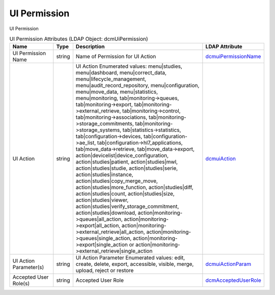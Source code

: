 UI Permission
=============
UI Permission

.. tabularcolumns:: |p{4cm}|l|p{8cm}|l|
.. csv-table:: UI Permission Attributes (LDAP Object: dcmUiPermission)
    :header: Name, Type, Description, LDAP Attribute
    :widths: 20, 7, 60, 13

    "UI Permission Name",string,"Name of Permission for UI Action","
    .. _dcmuiPermissionName:

    dcmuiPermissionName_"
    "UI Action",string,"UI Action Enumerated values: menu|studies, menu|dashboard, menu|correct_data, menu|lifecycle_management, menu|audit_record_repository, menu|configuration, menu|move_data, menu|statistics, menu|monitoring, tab|monitoring->queues, tab|monitoring->export, tab|monitoring->external_retrieve, tab|monitoring->control, tab|monitoring->associations, tab|monitoring->storage_commitments, tab|monitoring->storage_systems, tab|statistics->statistics, tab|configuration->devices, tab|configuration->ae_list, tab|configuration->hl7_applications, tab|move_data->retrieve, tab|move_data->export, action|devicelist|device_configuration, action|studies|patient, action|studies|mwl, action|studies|studie, action|studies|serie, action|studies|instance, action|studies|copy_merge_move, action|studies|more_function, action|studies|diff, action|studies|count, action|studies|size, action|studies|viewer, action|studies|verify_storage_commitment, action|studies|download, action|monitoring->queues|all_action, action|monitoring->export|all_action, action|monitoring->external_retrieve|all_action, action|monitoring->queues|single_action, action|monitoring->export|single_action or action|monitoring->external_retrieve|single_action","
    .. _dcmuiAction:

    dcmuiAction_"
    "UI Action Parameter(s)",string,"UI Action Parameter Enumerated values: edit, create, delete, export, accessible, visible, merge, upload, reject or restore","
    .. _dcmuiActionParam:

    dcmuiActionParam_"
    "Accepted User Role(s)",string,"Accepted User Role","
    .. _dcmAcceptedUserRole:

    dcmAcceptedUserRole_"
